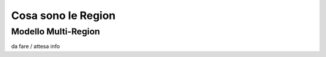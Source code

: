 .. _3_Cosa_sono_le_Region:

**Cosa sono le Region**
***********************

**Modello Multi-Region**
=========================

da fare / attesa info